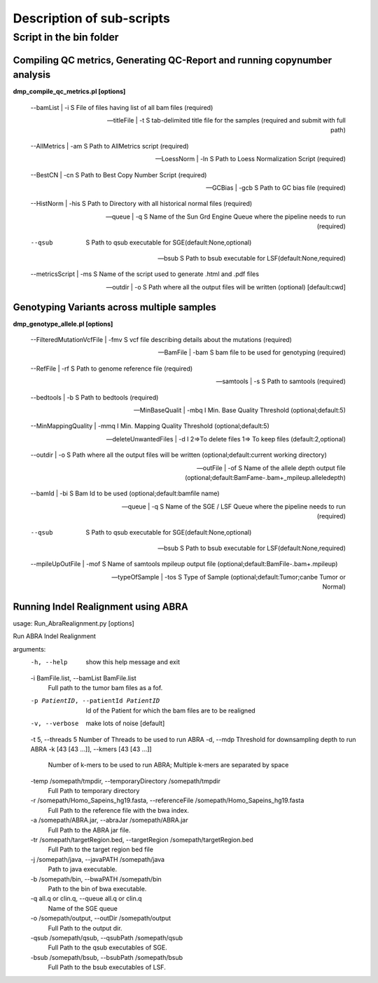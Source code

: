 ==========================
Description of sub-scripts
==========================

--------------------------
Script in the bin folder
--------------------------

Compiling QC metrics, Generating QC-Report and running copynumber analysis
==========================================================================

**dmp_compile_qc_metrics.pl [options]**

        --bamList | -i       S File of files having list of all bam files (required)
		
        --titleFile | -t     S tab-delimited title file for the samples (required and submit with full path)
		
        --AllMetrics | -am   S Path to AllMetrics script (required)
		
        --LoessNorm | -ln    S Path to Loess Normalization Script  (required)
		
        --BestCN | -cn       S Path to Best Copy Number Script (required)
		
        --GCBias | -gcb      S Path to GC bias file (required)
		
        --HistNorm | -his    S Path to Directory with all historical normal files (required)
		
        --queue | -q         S Name of the Sun Grd Engine Queue where the pipeline needs to run (required)
		
        --qsub            S Path to qsub executable for SGE(default:None,optional)
		
        --bsub            S Path to bsub executable for LSF(default:None,required)
		
        --metricsScript | -ms         S Name of the script used to generate .html and .pdf files
		
        --outdir | -o        S Path where all the output files will be written (optional) [default:cwd]
		
		
Genotyping Variants across multiple samples
===========================================

**dmp_genotype_allele.pl [options]**

        --FilteredMutationVcfFile | -fmv     S vcf file describing details about the mutations (required)
		
        --BamFile | -bam                     S bam file to be used for genotyping (required)
		
        --RefFile | -rf                      S Path to genome reference file (required)
		
        --samtools | -s                      S Path to samtools (required)
		
        --bedtools | -b                      S Path to bedtools (required)
		
        --MinBaseQualit | -mbq              I Min. Base Quality Threshold (optional;default:5)
		
        --MinMappingQuality | -mmq           I Min. Mapping Quality Threshold (optional;default:5)
		
        --deleteUnwantedFiles | -d           I 2=>To delete files 1=> To keep files (default:2,optional)
		
        --outdir | -o                        S Path where all the output files will be written (optional;default:current working directory)
		
        --outFile | -of                      S Name of the allele depth output file (optional;default:BamFame-.bam+_mpileup.alleledepth)
		
        --bamId | -bi                        S Bam Id to be used (optional;default:bamfile name)
		
        --queue | -q                         S Name of the SGE / LSF Queue where the pipeline needs to run (required)
		
        --qsub                            S Path to qsub executable for SGE(default:None,optional)
		
        --bsub                            S Path to bsub executable for LSF(default:None,required)
		
        --mpileUpOutFile | -mof              S Name of samtools mpileup output file (optional;default:BamFile-.bam+.mpileup)
		
        --typeOfSample | -tos                S Type of Sample (optional;default:Tumor;canbe Tumor or Normal)


**Running Indel Realignment using ABRA**
========================================

usage: Run_AbraRealignment.py [options]

Run ABRA Indel Realignment

arguments:
  -h, --help            show this help message and exit
  -i BamFile.list, --bamList BamFile.list
                        Full path to the tumor bam files as a fof.
  -p PatientID, --patientId PatientID
                        Id of the Patient for which the bam files are to be
                        realigned
  -v, --verbose         make lots of noise [default]
  -t 5, --threads 5     Number of Threads to be used to run ABRA
  -d, --mdp             Threshold for downsampling depth to run ABRA
  -k [43 [43 ...]], --kmers [43 [43 ...]]
                        Number of k-mers to be used to run ABRA; Multiple
                        k-mers are separated by space
  -temp /somepath/tmpdir, --temporaryDirectory /somepath/tmpdir
                        Full Path to temporary directory
  -r /somepath/Homo_Sapeins_hg19.fasta, --referenceFile /somepath/Homo_Sapeins_hg19.fasta
                        Full Path to the reference file with the bwa index.
  -a /somepath/ABRA.jar, --abraJar /somepath/ABRA.jar
                        Full Path to the ABRA jar file.
  -tr /somepath/targetRegion.bed, --targetRegion /somepath/targetRegion.bed
                        Full Path to the target region bed file
  -j /somepath/java, --javaPATH /somepath/java
                        Path to java executable.
  -b /somepath/bin, --bwaPATH /somepath/bin
                        Path to the bin of bwa executable.
  -q all.q or clin.q, --queue all.q or clin.q
                        Name of the SGE queue
  -o /somepath/output, --outDir /somepath/output
                        Full Path to the output dir.
  -qsub /somepath/qsub, --qsubPath /somepath/qsub
                        Full Path to the qsub executables of SGE.
  -bsub /somepath/bsub, --bsubPath /somepath/bsub
                        Full Path to the bsub executables of LSF.
